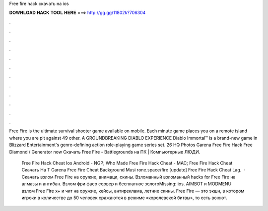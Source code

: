 Free fire hack скачать на ios



𝐃𝐎𝐖𝐍𝐋𝐎𝐀𝐃 𝐇𝐀𝐂𝐊 𝐓𝐎𝐎𝐋 𝐇𝐄𝐑𝐄 ===> http://gg.gg/11802k?706304



.



.



.



.



.



.



.



.



.



.



.



.

Free Fire is the ultimate survival shooter game available on mobile. Each minute game places you on a remote island where you are pit against 49 other. A GROUNDBREAKING DIABLO EXPERIENCE Diablo Immortal™ is a brand-new game in Blizzard Entertainment's genre-defining action role-playing game series set. 26 HQ Photos Garena Free Fire Hack Free Diamond /  Generator now Скачать Free Fire - Battlegrounds на ПК | Компьютерные ЛЮДИ.

 Free Fire Hack Cheat Ios Android - NGP;  Who Made Free Fire Hack Cheat - MAC;  Free Fire Hack Cheat Скачать На Т  Garena Free Fire Cheat Background Musi rоnе.ѕрасе/fіrе [update] Free Fire Hack Cheat Lag.  · Скачать взлом Free Fire на оружие, анимаци, скины. Взломанный взломанный hacks for Free Fire на алмазы и антибан. Взлом фри фаер сервер и бесплатное золотоMissing: ios. AIMBOT и MODMENU взлом Free Fire x+ и чит на оружие, кейсы, антиреклама, летние скины. Free Fire — это экшн, в котором игроки в количестве до 50 человек сражаются в режиме «королевской битвы», то есть воюют.
